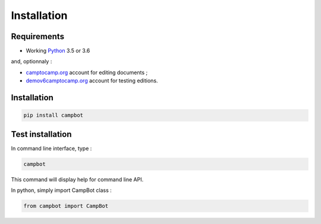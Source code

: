 Installation
============


Requirements
------------

* Working `Python <http://www.python.org/>`_ 3.5 or 3.6

and, optionnaly : 


* `camptocamp.org <http://www.camptocamp.org/>`_ account for editing documents ;
* `demov6camptocamp.org <http://www.demov6.camptocamp.org/>`_ account for testing editions.

Installation
------------

.. code-block:: bash

    pip install campbot
    

Test installation
-----------------

In command line interface, type : 

.. code-block:: bash

    campbot

This command will display help for command line API.

In python, simply import CampBot class : 

.. code-block:: python

    from campbot import CampBot
    
